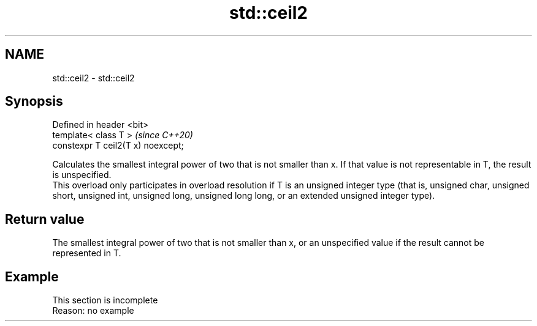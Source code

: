 .TH std::ceil2 3 "2020.03.24" "http://cppreference.com" "C++ Standard Libary"
.SH NAME
std::ceil2 \- std::ceil2

.SH Synopsis

  Defined in header <bit>
  template< class T >               \fI(since C++20)\fP
  constexpr T ceil2(T x) noexcept;

  Calculates the smallest integral power of two that is not smaller than x. If that value is not representable in T, the result is unspecified.
  This overload only participates in overload resolution if T is an unsigned integer type (that is, unsigned char, unsigned short, unsigned int, unsigned long, unsigned long long, or an extended unsigned integer type).

.SH Return value

  The smallest integral power of two that is not smaller than x, or an unspecified value if the result cannot be represented in T.

.SH Example


   This section is incomplete
   Reason: no example




